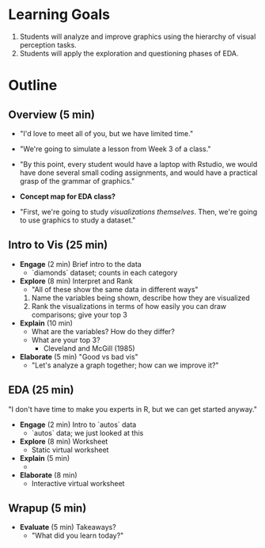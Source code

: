 * Learning Goals
1. Students will analyze and improve graphics using the hierarchy of visual
   perception tasks.
2. Students will apply the exploration and questioning phases of EDA.

* Outline
** Overview (5 min)
- "I'd love to meet all of you, but we have limited time."
- "We're going to simulate a lesson from Week 3 of a class."
- "By this point, every student would have a laptop with Rstudio, we would have
  done several small coding assignments, and would have a practical grasp of the
  grammar of graphics."

- *Concept map for EDA class?*

- "First, we're going to study /visualizations themselves/. Then, we're going to
  use graphics to study a dataset."

** Intro to Vis (25 min)
- *Engage* (2 min) Brief intro to the data
  + `diamonds` dataset; counts in each category

- *Explore* (8 min) Interpret and Rank
  + "All of these show the same data in different ways"
  1. Name the variables being shown, describe how they are visualized
  2. Rank the visualizations in terms of how easily you can draw comparisons;
     give your top 3

- *Explain* (10 min)
  + What are the variables? How do they differ?
  + What are your top 3?
    - Cleveland and McGill (1985)

- *Elaborate* (5 min) "Good vs bad vis"
  + "Let's analyze a graph together; how can we improve it?"

** EDA (25 min)
"I don't have time to make you experts in R, but we can get started anyway."

- *Engage* (2 min) Intro to `autos` data
  + `autos` data; we just looked at this

- *Explore* (8 min) Worksheet
  + Static virtual worksheet

- *Explain* (5 min)
  +

- *Elaborate* (8 min)
  + Interactive virtual worksheet

** Wrapup (5 min)
- *Evaluate* (5 min) Takeaways?
  + "What did you learn today?"
